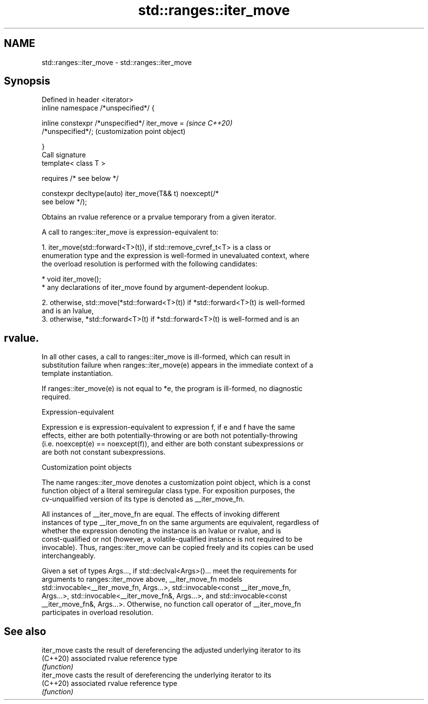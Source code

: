 .TH std::ranges::iter_move 3 "2022.03.29" "http://cppreference.com" "C++ Standard Libary"
.SH NAME
std::ranges::iter_move \- std::ranges::iter_move

.SH Synopsis
   Defined in header <iterator>
   inline namespace /*unspecified*/ {

   inline constexpr /*unspecified*/ iter_move =            \fI(since C++20)\fP
   /*unspecified*/;                                        (customization point object)

   }
   Call signature
   template< class T >

   requires /* see below */

   constexpr decltype(auto) iter_move(T&& t) noexcept(/*
   see below */);

   Obtains an rvalue reference or a prvalue temporary from a given iterator.

   A call to ranges::iter_move is expression-equivalent to:

    1. iter_move(std::forward<T>(t)), if std::remove_cvref_t<T> is a class or
       enumeration type and the expression is well-formed in unevaluated context, where
       the overload resolution is performed with the following candidates:

          * void iter_move();
          * any declarations of iter_move found by argument-dependent lookup.

    2. otherwise, std::move(*std::forward<T>(t)) if *std::forward<T>(t) is well-formed
       and is an lvalue,
    3. otherwise, *std::forward<T>(t) if *std::forward<T>(t) is well-formed and is an
.SH rvalue.

   In all other cases, a call to ranges::iter_move is ill-formed, which can result in
   substitution failure when ranges::iter_move(e) appears in the immediate context of a
   template instantiation.

   If ranges::iter_move(e) is not equal to *e, the program is ill-formed, no diagnostic
   required.

  Expression-equivalent

   Expression e is expression-equivalent to expression f, if e and f have the same
   effects, either are both potentially-throwing or are both not potentially-throwing
   (i.e. noexcept(e) == noexcept(f)), and either are both constant subexpressions or
   are both not constant subexpressions.

  Customization point objects

   The name ranges::iter_move denotes a customization point object, which is a const
   function object of a literal semiregular class type. For exposition purposes, the
   cv-unqualified version of its type is denoted as __iter_move_fn.

   All instances of __iter_move_fn are equal. The effects of invoking different
   instances of type __iter_move_fn on the same arguments are equivalent, regardless of
   whether the expression denoting the instance is an lvalue or rvalue, and is
   const-qualified or not (however, a volatile-qualified instance is not required to be
   invocable). Thus, ranges::iter_move can be copied freely and its copies can be used
   interchangeably.

   Given a set of types Args..., if std::declval<Args>()... meet the requirements for
   arguments to ranges::iter_move above, __iter_move_fn models
   std::invocable<__iter_move_fn, Args...>, std::invocable<const __iter_move_fn,
   Args...>, std::invocable<__iter_move_fn&, Args...>, and std::invocable<const
   __iter_move_fn&, Args...>. Otherwise, no function call operator of __iter_move_fn
   participates in overload resolution.

.SH See also

   iter_move casts the result of dereferencing the adjusted underlying iterator to its
   (C++20)   associated rvalue reference type
             \fI(function)\fP
   iter_move casts the result of dereferencing the underlying iterator to its
   (C++20)   associated rvalue reference type
             \fI(function)\fP
